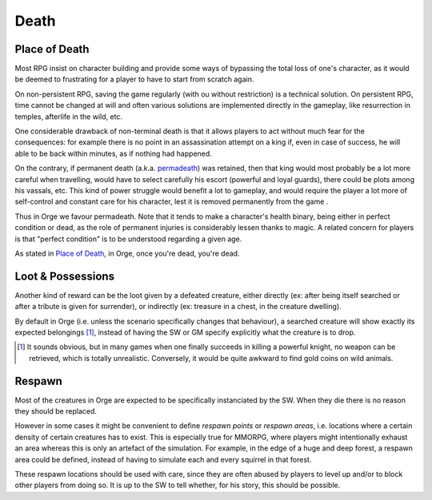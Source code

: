 Death
.....


Place of Death
--------------

Most RPG insist on character building and provide some ways of bypassing the total loss of one's character, as it would be deemed to frustrating for a player to have to start from scratch again.

On non-persistent RPG, saving the game regularly (with ou without restriction) is a technical solution. On persistent RPG, time cannot be changed at will and often various solutions are implemented directly in the gameplay, like resurrection in temples, afterlife in the wild, etc.

One considerable drawback of non-terminal death is that it allows players to act without much fear for the consequences: for example there is no point in an assassination attempt on a king if, even in case of success, he will able to be back within minutes, as if nothing had happened.

On the contrary, if permanent death (a.k.a. `permadeath <http://en.wikipedia.org/wiki/Permadeath>`_) was retained, then that king would most probably be a lot more careful when travelling, would have to select carefully his escort (powerful and loyal guards), there could be plots among his vassals, etc. This kind of power struggle would benefit a lot to gameplay, and would require the player a lot more of self-control and constant care for his character, lest it is removed permanently from the game .

Thus in Orge we favour permadeath. Note that it tends to make a character's health binary, being either in perfect condition or dead, as the role of permanent injuries is considerably lessen thanks to magic. A related concern for players is that "perfect condition" is to be understood regarding a given age.


As stated in `Place of Death`_, in Orge, once you're dead, you're dead.


 


Loot & Possessions
------------------
 
Another kind of reward can be the loot given by a defeated creature, either directly (ex: after being itself searched or after a tribute is given for surrender), or indirectly (ex: treasure in a chest, in the creature dwelling). 

By default in Orge (i.e. unless the scenario specifically changes that behaviour), a searched creature will show exactly its expected belongings [#]_, instead of having the SW or GM specify explicitly what the creature is to drop.


.. [#] It sounds obvious, but in many games when one finally succeeds in killing a powerful knight, no weapon can be retrieved, which is totally unrealistic. Conversely, it would be quite awkward to find gold coins on wild animals.


Respawn
-------

Most of the creatures in Orge are expected to be specifically instanciated by the SW. When they die there is no reason they should be replaced.

However in some cases it might be convenient to define `respawn points` or `respawn areas`, i.e. locations where a certain density of certain creatures has to exist. This is especially true for MMORPG, where players might intentionally exhaust an area whereas this is only an artefact of the simulation. For example, in the edge of a huge and deep forest, a respawn area could be defined, instead of having to simulate each and every squirrel in that forest. 

These respawn locations should be used with care, since they are often abused by players to level up and/or to block other players from doing so. It is up to the SW to tell whether, for his story, this should be possible.

